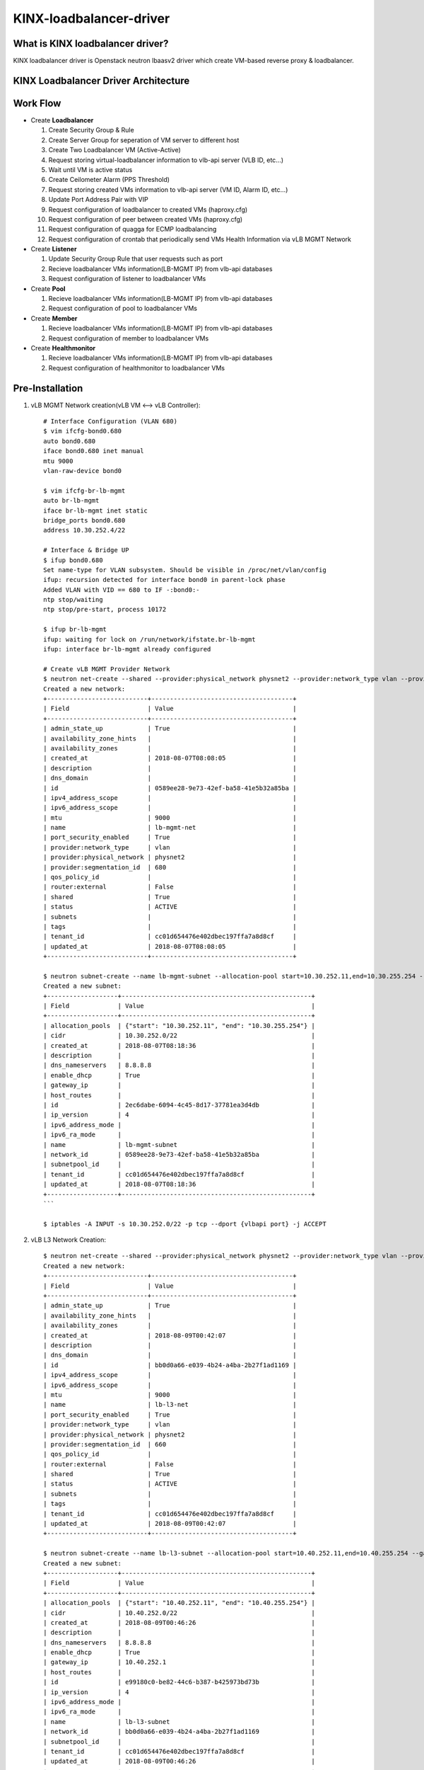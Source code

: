 KINX-loadbalancer-driver
========================

What is KINX loadbalancer driver?
---------------------------------

KINX loadbalancer driver is Openstack neutron lbaasv2 driver which create VM-based reverse proxy & loadbalancer.

KINX Loadbalancer Driver Architecture
-------------------------------------

.. image:: images/klb_driver.png

Work Flow
---------

* Create **Loadbalancer**

  #. Create Security Group & Rule
  #. Create Server Group for seperation of VM server to different host
  #. Create Two Loadbalancer VM (Active-Active)
  #. Request storing virtual-loadbalancer information to vlb-api server (VLB ID, etc...)
  #. Wait until VM is active status
  #. Create Ceilometer Alarm (PPS Threshold)
  #. Request storing created VMs information to vlb-api server (VM ID, Alarm ID, etc...)
  #. Update Port Address Pair with VIP
  #. Request configuration of loadbalancer to created VMs (haproxy.cfg)
  #. Request configuration of peer between created VMs (haproxy.cfg)
  #. Request configuration of quagga for ECMP loadbalancing
  #. Request configuration of crontab that periodically send VMs Health Information via vLB MGMT Network

* Create **Listener**

  #. Update Security Group Rule that user requests such as port
  #. Recieve loadbalancer VMs information(LB-MGMT IP) from vlb-api databases
  #. Request configuration of listener to loadbalancer VMs

* Create **Pool**

  #. Recieve loadbalancer VMs information(LB-MGMT IP) from vlb-api databases
  #. Request configuration of pool to loadbalancer VMs

* Create **Member**

  #. Recieve loadbalancer VMs information(LB-MGMT IP) from vlb-api databases
  #. Request configuration of member to loadbalancer VMs

* Create **Healthmonitor**

  #. Recieve loadbalancer VMs information(LB-MGMT IP) from vlb-api databases
  #. Request configuration of healthmonitor to loadbalancer VMs

Pre-Installation
----------------

#. vLB MGMT Network creation(vLB VM <--> vLB Controller)::

    # Interface Configuration (VLAN 680)
    $ vim ifcfg-bond0.680
    auto bond0.680
    iface bond0.680 inet manual
    mtu 9000
    vlan-raw-device bond0

    $ vim ifcfg-br-lb-mgmt
    auto br-lb-mgmt
    iface br-lb-mgmt inet static
    bridge_ports bond0.680
    address 10.30.252.4/22

    # Interface & Bridge UP
    $ ifup bond0.680
    Set name-type for VLAN subsystem. Should be visible in /proc/net/vlan/config
    ifup: recursion detected for interface bond0 in parent-lock phase
    Added VLAN with VID == 680 to IF -:bond0:-
    ntp stop/waiting
    ntp stop/pre-start, process 10172

    $ ifup br-lb-mgmt
    ifup: waiting for lock on /run/network/ifstate.br-lb-mgmt
    ifup: interface br-lb-mgmt already configured

    # Create vLB MGMT Provider Network
    $ neutron net-create --shared --provider:physical_network physnet2 --provider:network_type vlan --provider:segmentation_id 680 lb-mgmt-net
    Created a new network:
    +---------------------------+--------------------------------------+
    | Field                     | Value                                |
    +---------------------------+--------------------------------------+
    | admin_state_up            | True                                 |
    | availability_zone_hints   |                                      |
    | availability_zones        |                                      |
    | created_at                | 2018-08-07T08:08:05                  |
    | description               |                                      |
    | dns_domain                |                                      |
    | id                        | 0589ee28-9e73-42ef-ba58-41e5b32a85ba |
    | ipv4_address_scope        |                                      |
    | ipv6_address_scope        |                                      |
    | mtu                       | 9000                                 |
    | name                      | lb-mgmt-net                          |
    | port_security_enabled     | True                                 |
    | provider:network_type     | vlan                                 |
    | provider:physical_network | physnet2                             |
    | provider:segmentation_id  | 680                                  |
    | qos_policy_id             |                                      |
    | router:external           | False                                |
    | shared                    | True                                 |
    | status                    | ACTIVE                               |
    | subnets                   |                                      |
    | tags                      |                                      |
    | tenant_id                 | cc01d654476e402dbec197ffa7a8d8cf     |
    | updated_at                | 2018-08-07T08:08:05                  |
    +---------------------------+--------------------------------------+

    $ neutron subnet-create --name lb-mgmt-subnet --allocation-pool start=10.30.252.11,end=10.30.255.254 --no-gateway --dns-nameserver 8.8.8.8 0589ee28-9e73-42ef-ba58-41e5b32a85ba 10.30.252.0/22
    Created a new subnet:
    +-------------------+---------------------------------------------------+
    | Field             | Value                                             |
    +-------------------+---------------------------------------------------+
    | allocation_pools  | {"start": "10.30.252.11", "end": "10.30.255.254"} |
    | cidr              | 10.30.252.0/22                                    |
    | created_at        | 2018-08-07T08:18:36                               |
    | description       |                                                   |
    | dns_nameservers   | 8.8.8.8                                           |
    | enable_dhcp       | True                                              |
    | gateway_ip        |                                                   |
    | host_routes       |                                                   |
    | id                | 2ec6dabe-6094-4c45-8d17-37781ea3d4db              |
    | ip_version        | 4                                                 |
    | ipv6_address_mode |                                                   |
    | ipv6_ra_mode      |                                                   |
    | name              | lb-mgmt-subnet                                    |
    | network_id        | 0589ee28-9e73-42ef-ba58-41e5b32a85ba              |
    | subnetpool_id     |                                                   |
    | tenant_id         | cc01d654476e402dbec197ffa7a8d8cf                  |
    | updated_at        | 2018-08-07T08:18:36                               |
    +-------------------+---------------------------------------------------+
    ```

    $ iptables -A INPUT -s 10.30.252.0/22 -p tcp --dport {vlbapi port} -j ACCEPT

#. vLB L3 Network Creation::

    $ neutron net-create --shared --provider:physical_network physnet2 --provider:network_type vlan --provider:segmentation_id 660 lb-l3-net
    Created a new network:
    +---------------------------+--------------------------------------+
    | Field                     | Value                                |
    +---------------------------+--------------------------------------+
    | admin_state_up            | True                                 |
    | availability_zone_hints   |                                      |
    | availability_zones        |                                      |
    | created_at                | 2018-08-09T00:42:07                  |
    | description               |                                      |
    | dns_domain                |                                      |
    | id                        | bb0d0a66-e039-4b24-a4ba-2b27f1ad1169 |
    | ipv4_address_scope        |                                      |
    | ipv6_address_scope        |                                      |
    | mtu                       | 9000                                 |
    | name                      | lb-l3-net                            |
    | port_security_enabled     | True                                 |
    | provider:network_type     | vlan                                 |
    | provider:physical_network | physnet2                             |
    | provider:segmentation_id  | 660                                  |
    | qos_policy_id             |                                      |
    | router:external           | False                                |
    | shared                    | True                                 |
    | status                    | ACTIVE                               |
    | subnets                   |                                      |
    | tags                      |                                      |
    | tenant_id                 | cc01d654476e402dbec197ffa7a8d8cf     |
    | updated_at                | 2018-08-09T00:42:07                  |
    +---------------------------+--------------------------------------+

    $ neutron subnet-create --name lb-l3-subnet --allocation-pool start=10.40.252.11,end=10.40.255.254 --gateway 10.40.252.1 --dns-nameserver 8.8.8.8 bb0d0a66-e039-4b24-a4ba-2b27f1ad1169 10.40.252.0/22
    Created a new subnet:
    +-------------------+---------------------------------------------------+
    | Field             | Value                                             |
    +-------------------+---------------------------------------------------+
    | allocation_pools  | {"start": "10.40.252.11", "end": "10.40.255.254"} |
    | cidr              | 10.40.252.0/22                                    |
    | created_at        | 2018-08-09T00:46:26                               |
    | description       |                                                   |
    | dns_nameservers   | 8.8.8.8                                           |
    | enable_dhcp       | True                                              |
    | gateway_ip        | 10.40.252.1                                       |
    | host_routes       |                                                   |
    | id                | e99180c0-be82-44c6-b387-b425973bd73b              |
    | ip_version        | 4                                                 |
    | ipv6_address_mode |                                                   |
    | ipv6_ra_mode      |                                                   |
    | name              | lb-l3-subnet                                      |
    | network_id        | bb0d0a66-e039-4b24-a4ba-2b27f1ad1169              |
    | subnetpool_id     |                                                   |
    | tenant_id         | cc01d654476e402dbec197ffa7a8d8cf                  |
    | updated_at        | 2018-08-09T00:46:26                               |
    +-------------------+---------------------------------------------------+

Installation
------------

#. Clone kinx-loadbalancer github repository::

    $ git clone https://github.com/kinxnet/kinx-loadbalancer.git

#. Copy kinx-loadbalancer driver to Openstack neutron_lbaas driver::

    $ cp -rf kinx-loadbalancer/kinx_loadbalancer_driver /usr/lib/python2.7/dist-packages/neutron_lbaas/drivers/kinx

#. Create availibility zone for kinx-loadbalancer

#. Add Kinx-loadbalancer configuration to ``/etc/neutron/neutron.conf``::

    [DEFAULT]
    dhcp_agents_per_network=3

    [service_providers]
    service_provider=LOADBALANCERV2:Kinx:neutron_lbaas.drivers.kinx_driver.driver.KinxDriver:default

    [kinx_haproxy]
    image_id=7de0af35-14d3-4771-8af5-48cbce75ea1d # Image ID
    base_flavor_id=880a8c79-6967-4c27-8ef7-1fe092bbeeda # Flavor ID
    auth_url=http://192.168.0.2:35357/v2.0/
    endpoint_url=http://192.168.0.2:9696/
    kinx_office_ip=211.196.205.71/32
    agent_user=kinx_haproxy_user
    agent_password=ee71f1d37d8c4f96ac4fbb5ebecd65a9
    agent_port=62000
    default_maxconn=12000
    loadbalancer_instance_volume_size=50
    availibility_zone=lbaas-az
    lb_api_agent_addr=192.168.0.4
    lb_api_agent_port=6543
    lb_mgmt_subnet=10.30.252.0/22
    lb_mgmt_net_id=0589ee28-9e73-42ef-ba58-41e5b32a85ba
    lb_mgmt_net_name=lb-mgmt-net
    lb_l3_subnet=10.40.252.0/22
    lb_l3_net_id=bb0d0a66-e039-4b24-a4ba-2b27f1ad1169
    lb_l3_net_name=lb-l3-net
    base_as_number=10000
    primary_l3_gateway_addr=10.40.252.2
    secondary_l3_gateway_addr=10.40.252.3
    l3_router_as_number=60201
    ceilometer_period=60
    ceilometer_evaluation_periods=3
    ceilometer_pps_threshold=20000

#. Restart neutron server::

    $ service neutron-server restart
